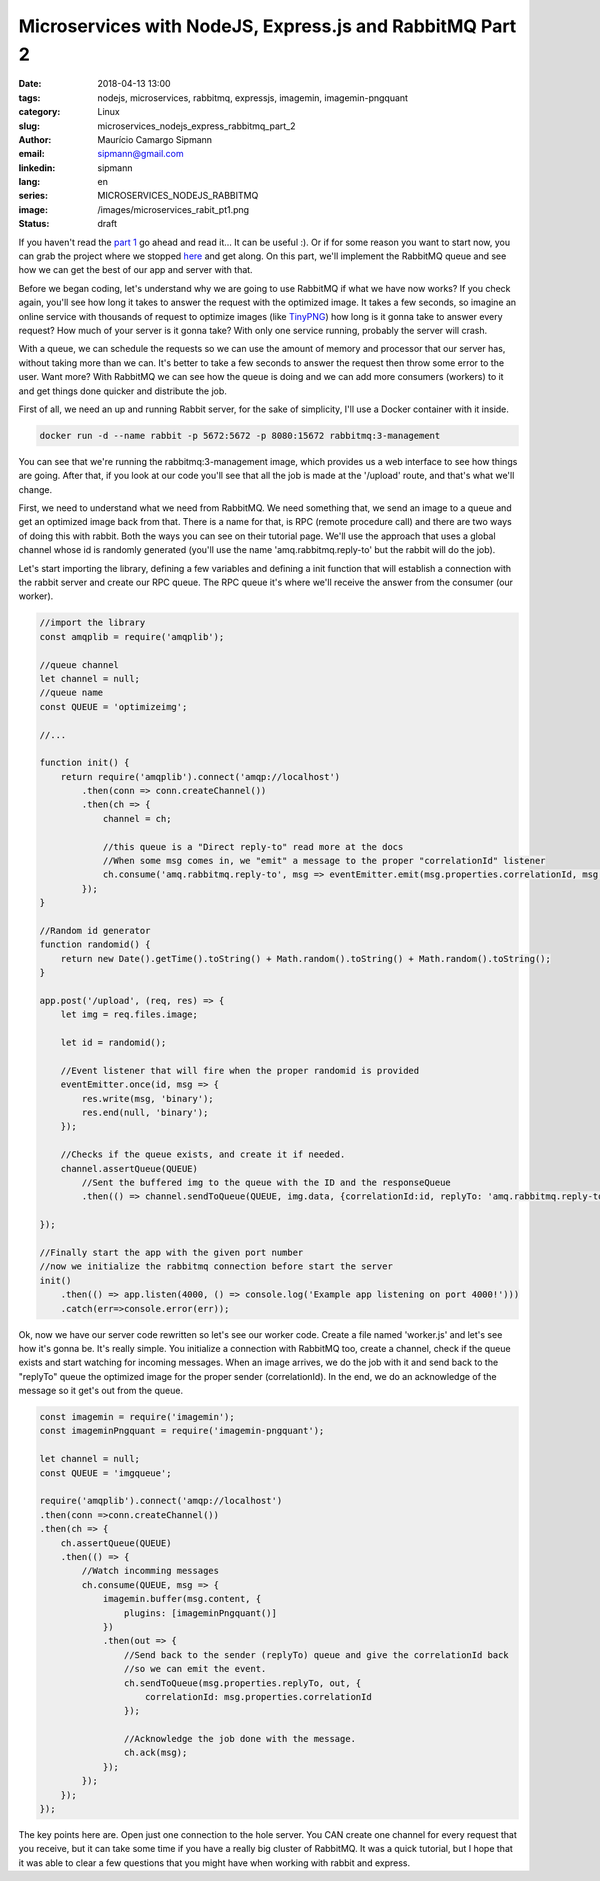 Microservices with NodeJS, Express.js and RabbitMQ Part 2
############################################################

:date: 2018-04-13 13:00
:tags: nodejs, microservices, rabbitmq, expressjs, imagemin, imagemin-pngquant
:category: Linux
:slug: microservices_nodejs_express_rabbitmq_part_2
:author: Maurício Camargo Sipmann
:email:  sipmann@gmail.com
:linkedin: sipmann
:lang: en
:series: MICROSERVICES_NODEJS_RABBITMQ
:image: /images/microservices_rabit_pt1.png
:status: draft

If you haven't read the `part 1 <https://www.sipmann.com/microservices_nodejs_express_rabbitmq_part_1-en.html>`_ go ahead and read it... It can be useful :). Or if for some reason you want to start now, you can grab the project where we stopped `here <https://github.com/sipmann/imagecompacter/releases/tag/v1>`_ and get along. On this part, we'll implement the RabbitMQ queue and see how we can get the best of our app and server with that.

Before we began coding, let's understand why we are going to use RabbitMQ if what we have now works? If you check again, you'll see how long it takes to answer the request with the optimized image. It takes a few seconds, so imagine an online service with thousands of request to optimize images (like `TinyPNG <https://tinypng.com/>`_) how long is it gonna take to answer every request? How much of your server is it gonna take? With only one service running, probably the server will crash. 

With a queue, we can schedule the requests so we can use the amount of memory and processor that our server has, without taking more than we can. It's better to take a few seconds to answer the request then throw some error to the user. Want more? With RabbitMQ we can see how the queue is doing and we can add more consumers (workers) to it and get things done quicker and distribute the job.

First of all, we need an up and running Rabbit server, for the sake of simplicity, I'll use a Docker container with it inside.

.. code-block:: shell

    docker run -d --name rabbit -p 5672:5672 -p 8080:15672 rabbitmq:3-management

You can see that we're running the rabbitmq:3-management image, which provides us a web interface to see how things are going. After that, if you look at our code you'll see that all the job is made at the '/upload' route, and that's what we'll change.

First, we need to understand what we need from RabbitMQ. We need something that, we send an image to a queue and get an optimized image back from that. There is a name for that, is RPC (remote procedure call) and there are two ways of doing this with rabbit. Both the ways you can see on their tutorial page. We'll use the approach that uses a global channel whose id is randomly generated (you'll use the name 'amq.rabbitmq.reply-to' but the rabbit will do the job).

Let's start importing the library, defining a few variables and defining a init function that will establish a connection with the rabbit server and create our RPC queue. The RPC queue it's where we'll receive the answer from the consumer (our worker).

.. code-block:: javascript

    //import the library
    const amqplib = require('amqplib');

    //queue channel
    let channel = null;
    //queue name
    const QUEUE = 'optimizeimg';
    
    //...

    function init() {
        return require('amqplib').connect('amqp://localhost')
            .then(conn => conn.createChannel())
            .then(ch => {
                channel = ch;
                
                //this queue is a "Direct reply-to" read more at the docs
                //When some msg comes in, we "emit" a message to the proper "correlationId" listener
                ch.consume('amq.rabbitmq.reply-to', msg => eventEmitter.emit(msg.properties.correlationId, msg.content), {noAck: true});
            });
    }

    //Random id generator
    function randomid() {
        return new Date().getTime().toString() + Math.random().toString() + Math.random().toString();
    }

    app.post('/upload', (req, res) => {
        let img = req.files.image;

        let id = randomid();

        //Event listener that will fire when the proper randomid is provided
        eventEmitter.once(id, msg => {
            res.write(msg, 'binary');
            res.end(null, 'binary');
        });

        //Checks if the queue exists, and create it if needed.
        channel.assertQueue(QUEUE)
            //Sent the buffered img to the queue with the ID and the responseQueue
            .then(() => channel.sendToQueue(QUEUE, img.data, {correlationId:id, replyTo: 'amq.rabbitmq.reply-to'}));

    });

    //Finally start the app with the given port number
    //now we initialize the rabbitmq connection before start the server
    init()
        .then(() => app.listen(4000, () => console.log('Example app listening on port 4000!')))
        .catch(err=>console.error(err));
    
Ok, now we have our server code rewritten so let's see our worker code. Create a file named 'worker.js' and let's see how it's gonna be. It's really simple. You initialize a connection with RabbitMQ too, create a channel, check if the queue exists and start watching for incoming messages. When an image arrives, we do the job with it and send back to the "replyTo" queue the optimized image for the proper sender (correlationId). In the end, we do an acknowledge of the message so it get's out from the queue.

.. code-block:: javascript

    const imagemin = require('imagemin');
    const imageminPngquant = require('imagemin-pngquant');

    let channel = null;
    const QUEUE = 'imgqueue';

    require('amqplib').connect('amqp://localhost')
    .then(conn =>conn.createChannel())
    .then(ch => {
        ch.assertQueue(QUEUE)
        .then(() => {
            //Watch incomming messages
            ch.consume(QUEUE, msg => {
                imagemin.buffer(msg.content, {
                    plugins: [imageminPngquant()]
                })
                .then(out => {
                    //Send back to the sender (replyTo) queue and give the correlationId back
                    //so we can emit the event.
                    ch.sendToQueue(msg.properties.replyTo, out, {
                        correlationId: msg.properties.correlationId
                    });

                    //Acknowledge the job done with the message. 
                    ch.ack(msg);
                });
            });
        });
    });

The key points here are. Open just one connection to the hole server. You CAN create one channel for every request that you receive, but it can take some time if you have a really big cluster of RabbitMQ. It was a quick tutorial, but I hope that it was able to clear a few questions that you might have when working with rabbit and express.
